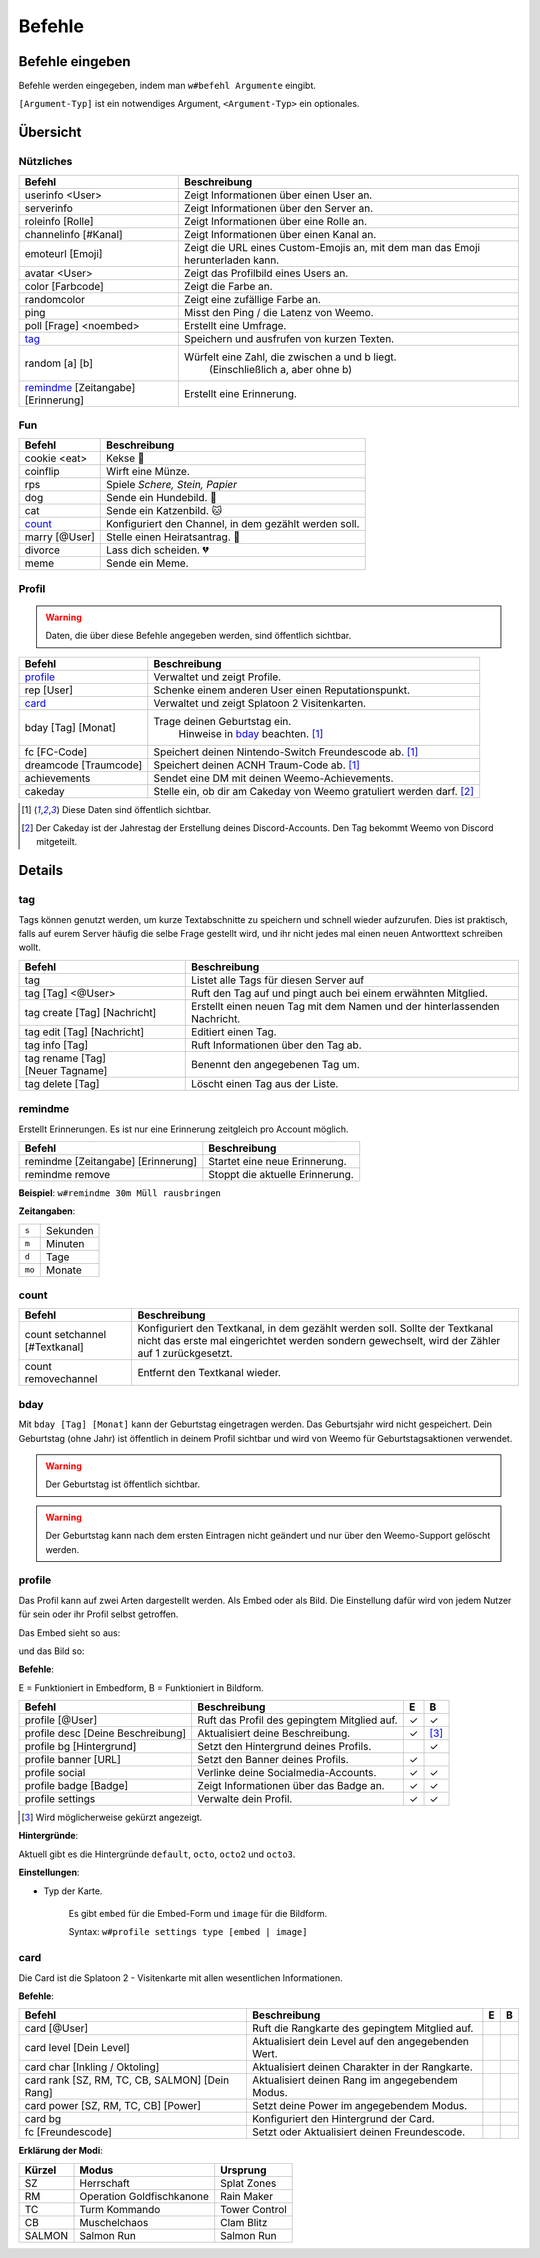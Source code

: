 *******
Befehle
*******

Befehle eingeben
================

Befehle werden eingegeben, indem man ``w#befehl Argumente`` eingibt.

``[Argument-Typ]`` ist ein notwendiges Argument,
``<Argument-Typ>`` ein optionales.

Übersicht
=========

Nützliches
^^^^^^^^^^

.. csv-table::
    :widths: auto
    :align: left
    :header: "Befehl", "Beschreibung"

    "userinfo <User>", "Zeigt Informationen über einen User an."
    "serverinfo", "Zeigt Informationen über den Server an."
    "roleinfo [Rolle]", "Zeigt Informationen über eine Rolle an."
    "channelinfo [#Kanal]", "Zeigt Informationen über einen Kanal an."
    "emoteurl [Emoji]", "Zeigt die URL eines Custom-Emojis an, mit dem man das Emoji herunterladen kann."
    "avatar <User>", "Zeigt das Profilbild eines Users an."
    "color [Farbcode]", "Zeigt die Farbe an."
    "randomcolor", "Zeigt eine zufällige Farbe an."
    "ping", "Misst den Ping / die Latenz von Weemo."
    "poll [Frage] <noembed>", "Erstellt eine Umfrage."
    "`tag`_", "Speichern und ausfrufen von kurzen Texten."
    "random [a] [b]", "Würfelt eine Zahl, die zwischen a und b liegt.
        (Einschließlich a, aber ohne b)"
    "`remindme`_ [Zeitangabe] [Erinnerung]", "Erstellt eine Erinnerung."

Fun
^^^

.. csv-table::
    :widths: auto
    :align: left
    :header: "Befehl", "Beschreibung"

    "cookie <eat>", "Kekse |cookie|"
    "coinflip", "Wirft eine Münze."
    "rps", "Spiele *Schere, Stein, Papier*"
    "dog", "Sende ein Hundebild. |dog|"
    "cat", "Sende ein Katzenbild. |cat|"
    "`count`_", "Konfiguriert den Channel, in dem gezählt werden soll."
    "marry [@User]", "Stelle einen Heiratsantrag. |ring|"
    "divorce", "Lass dich scheiden. |broken_heart|"
    "meme", "Sende ein Meme."

Profil
^^^^^^

.. warning:: Daten, die über diese Befehle angegeben werden, sind öffentlich sichtbar.

.. csv-table::
    :widths: auto
    :align: left
    :header: "Befehl", "Beschreibung"

    "profile_", "Verwaltet und zeigt Profile."
    "rep [User]", "Schenke einem anderen User einen Reputationspunkt."
    "card_", "Verwaltet und zeigt Splatoon 2 Visitenkarten."
    "bday [Tag] [Monat]", "Trage deinen Geburtstag ein.
        Hinweise in bday_ beachten. [1]_"
    "fc [FC-Code]", "Speichert deinen Nintendo-Switch Freundescode ab. [1]_"
    "dreamcode [Traumcode]", "Speichert deinen ACNH Traum-Code ab. [1]_"
    "achievements", "Sendet eine DM mit deinen Weemo-Achievements."
    "cakeday", "Stelle ein, ob dir am Cakeday von Weemo gratuliert werden darf. [2]_"

.. [1] Diese Daten sind öffentlich sichtbar.
.. [2] Der Cakeday ist der Jahrestag der Erstellung deines Discord-Accounts.
    Den Tag bekommt Weemo von Discord mitgeteilt.

Details
=======

tag
^^^

Tags können genutzt werden, um kurze Textabschnitte zu speichern und schnell wieder aufzurufen.
Dies ist praktisch, falls auf eurem Server häufig die selbe Frage gestellt wird, und ihr nicht jedes mal einen neuen
Antworttext schreiben wollt.

.. csv-table::
    :widths: auto
    :align: left
    :header: "Befehl", "Beschreibung"

    "tag", "Listet alle Tags für diesen Server auf"
    "tag [Tag] <@User>", "Ruft den Tag auf und pingt auch bei einem erwähnten Mitglied."
    "tag create [Tag] [Nachricht]", "Erstellt einen neuen Tag mit dem Namen und der hinterlassenden Nachricht."
    "tag edit [Tag] [Nachricht]", "Editiert einen Tag."
    "tag info [Tag]", "Ruft Informationen über den Tag ab."
    "tag rename [Tag] [Neuer |nbsp| Tagname]", "Benennt den angegebenen Tag um."
    "tag delete [Tag]", "Löscht einen Tag aus der Liste."

remindme
^^^^^^^^

Erstellt Erinnerungen. Es ist nur eine Erinnerung zeitgleich pro Account möglich.

.. csv-table::
    :widths: auto
    :align: left
    :header: "Befehl", "Beschreibung"

    "remindme [Zeitangabe] [Erinnerung]", "Startet eine neue Erinnerung."
    "remindme remove", "Stoppt die aktuelle Erinnerung."

**Beispiel**: ``w#remindme 30m Müll rausbringen``

**Zeitangaben**:

.. csv-table::
    :widths: auto
    :align: left

    "``s``", "Sekunden"
    "``m``", "Minuten"
    "``d``", "Tage"
    "``mo``", "Monate"

count
^^^^^

.. csv-table::
    :widths: auto
    :align: left
    :header: "Befehl", "Beschreibung"

    "count setchannel [#Textkanal]", "Konfiguriert den Textkanal, in dem gezählt werden soll. Sollte der Textkanal nicht das erste mal eingerichtet werden sondern gewechselt, wird der Zähler auf 1 zurückgesetzt."
    "count removechannel", "Entfernt den Textkanal wieder."


bday
^^^^

Mit ``bday [Tag] [Monat]`` kann der Geburtstag eingetragen werden.
Das Geburtsjahr wird nicht gespeichert.
Dein Geburtstag (ohne Jahr) ist öffentlich in deinem Profil sichtbar und wird von Weemo für Geburtstagsaktionen verwendet.

.. warning:: Der Geburtstag ist öffentlich sichtbar.

.. warning:: Der Geburtstag kann nach dem ersten Eintragen nicht geändert und nur über den Weemo-Support gelöscht werden.


profile
^^^^^^^

Das Profil kann auf zwei Arten dargestellt werden. Als Embed oder als Bild.
Die Einstellung dafür wird von jedem Nutzer für sein oder ihr Profil selbst getroffen.

Das Embed sieht so aus:

.. image:: images/profile_embed_example.png
    :alt: Das Profil in Embedform.

und das Bild so:

.. image:: images/profile_image_example.png
    :alt: Das Profil in Bildform.

**Befehle**:

E = Funktioniert in Embedform, B = Funktioniert in Bildform.

.. csv-table::
    :widths: auto
    :align: left
    :header: "Befehl", "Beschreibung", "E", "B"

    "profile [@User]", "Ruft das Profil des gepingtem Mitglied auf.", "|tick|", "|tick|"
    "profile desc [Deine Beschreibung]", "Aktualisiert deine Beschreibung.", "|tick|", "[3]_"
    "profile bg [Hintergrund]", "Setzt den Hintergrund deines Profils.", "", "|tick|"
    "profile banner [URL]", "Setzt den Banner deines Profils.", "|tick|", ""
    "profile social", "Verlinke deine Socialmedia-Accounts.", "|tick|", "|tick|"
    "profile badge [Badge]", "Zeigt Informationen über das Badge an.", "|tick|", "|tick|"
    "profile settings", "Verwalte dein Profil.", "|tick|", "|tick|"

.. [3] Wird möglicherweise gekürzt angezeigt.

**Hintergründe**:

Aktuell gibt es die Hintergründe ``default``, ``octo``, ``octo2`` und ``octo3``.

**Einstellungen**:

- Typ der Karte.

    Es gibt ``embed`` für die Embed-Form und ``image`` für die Bildform.

    Syntax: ``w#profile settings type [embed | image]``


card
^^^^

Die Card ist die Splatoon 2 - Visitenkarte mit allen wesentlichen Informationen.

.. image:: images/card_example.png
    :alt: Eine Weemo-Beispiel-Karte. Es sind folgende Daten angegeben. Discord-Nutzername, Level, Charakter, Freundescode und Ränge in Herschafft, Muschelchaos, Goldfischkanone, Turmkommando und Salmon Run.

**Befehle**:

.. csv-table::
    :widths: auto
    :align: left
    :header: "Befehl", "Beschreibung", "E", "B"

    "card [@User]", "Ruft die Rangkarte des gepingtem Mitglied auf."
    "card level [Dein Level]", "Aktualisiert dein Level auf den angegebenden Wert."
    "card char [Inkling / Oktoling]", "Aktualisiert deinen Charakter in der Rangkarte."
    "card rank [SZ, RM, TC, CB, SALMON] [Dein Rang]", "Aktualisiert deinen Rang im angegebendem Modus."
    "card power [SZ, RM, TC, CB] [Power]", "Setzt deine Power im angegebendem Modus."
    "card bg", "Konfiguriert den Hintergrund der Card."
    "fc [Freundescode]", "Setzt oder Aktualisiert deinen Freundescode."

**Erklärung der Modi**:

.. csv-table::
    :widths: auto
    :align: left
    :header: "Kürzel", "Modus", "Ursprung"

    "SZ", "Herrschaft", "Splat Zones"
    "RM", "Operation Goldfischkanone", "Rain Maker"
    "TC", "Turm Kommando", "Tower Control"
    "CB", "Muschelchaos", "Clam Blitz"
    "SALMON", "Salmon Run", "Salmon Run"



.. |cookie| unicode:: 0x1f36a .. Keks Emoji
.. |cat| unicode:: 0x1f431 .. Katzen Emoji
.. |dog| unicode:: 0x1f436 .. Hunde Emoji
.. |coin| unicode:: 0x1fa99 .. Münze Emoji
.. |ring| unicode:: 0x1f48d .. Ehering Emoji
.. |broken_heart| unicode:: 0x1f494 .. Gebrochenes Herz Emoji
.. |tick| unicode:: 0x2713 .. Check Mark
.. |nbsp| unicode:: 0xA0 .. Non breaking Space
   :trim:
